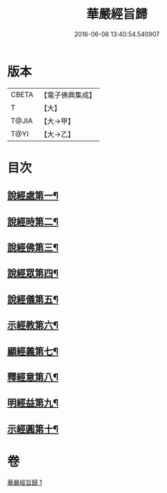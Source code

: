 #+TITLE: 華嚴經旨歸 
#+DATE: 2016-06-08 13:40:54.540907

* 版本
 |     CBETA|【電子佛典集成】|
 |         T|【大】     |
 |     T@JIA|【大→甲】   |
 |      T@YI|【大→乙】   |

* 目次
** [[file:KR6e0085_001.txt::001-0589c16][說經處第一¶]]
** [[file:KR6e0085_001.txt::001-0590b13][說經時第二¶]]
** [[file:KR6e0085_001.txt::001-0590c27][說經佛第三¶]]
** [[file:KR6e0085_001.txt::001-0591c10][說經眾第四¶]]
** [[file:KR6e0085_001.txt::001-0592b28][說經儀第五¶]]
** [[file:KR6e0085_001.txt::001-0592c22][示經教第六¶]]
** [[file:KR6e0085_001.txt::001-0594a7][顯經義第七¶]]
** [[file:KR6e0085_001.txt::001-0594c25][釋經意第八¶]]
** [[file:KR6e0085_001.txt::001-0595c2][明經益第九¶]]
** [[file:KR6e0085_001.txt::001-0596c7][示經圓第十¶]]

* 卷
[[file:KR6e0085_001.txt][華嚴經旨歸 1]]

